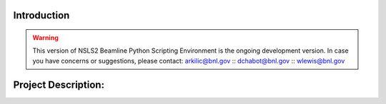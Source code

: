 Introduction
===========
.. warning::
   This version of NSLS2 Beamline Python Scripting Environment is the ongoing development version. In case you have concerns or suggestions, please contact:
   arkilic@bnl.gov ::
   dchabot@bnl.gov ::
   wlewis@bnl.gov  ::

Project Description:
===================



